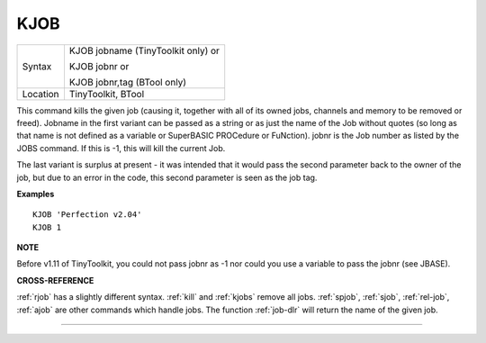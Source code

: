 ..  _kjob:

KJOB
====

+----------+------------------------------------------------------------------+
| Syntax   | KJOB jobname (TinyToolkit only)  or                              |
|          |                                                                  |
|          | KJOB jobnr  or                                                   |
|          |                                                                  |
|          | KJOB jobnr,tag (BTool only)                                      |
+----------+------------------------------------------------------------------+
| Location | TinyToolkit, BTool                                               |
+----------+------------------------------------------------------------------+

This command kills the given job (causing it, together with all of its
owned jobs, channels and memory to be removed or freed). Jobname in the
first variant can be passed as a string or as just the name of the Job
without quotes (so long as that name is not defined as a variable or
SuperBASIC PROCedure or FuNction). jobnr is the Job number as listed by
the JOBS command. If this is -1, this will kill the current Job.

The last variant is surplus at present - it was intended that it would pass
the second parameter back to the owner of the job, but due to an error
in the code, this second parameter is seen as the job tag.

**Examples**

::

    KJOB 'Perfection v2.04'
    KJOB 1

**NOTE**

Before v1.11 of TinyToolkit, you could not pass jobnr as -1 nor could
you use a variable to pass the jobnr (see JBASE).

**CROSS-REFERENCE**

:ref:`rjob` has a slightly different syntax.
:ref:`kill` and :ref:`kjobs`
remove all jobs. :ref:`spjob`,
:ref:`sjob`, :ref:`rel-job`,
:ref:`ajob` are other commands which handle jobs. The
function :ref:`job-dlr` will return the name of the
given job.

--------------


